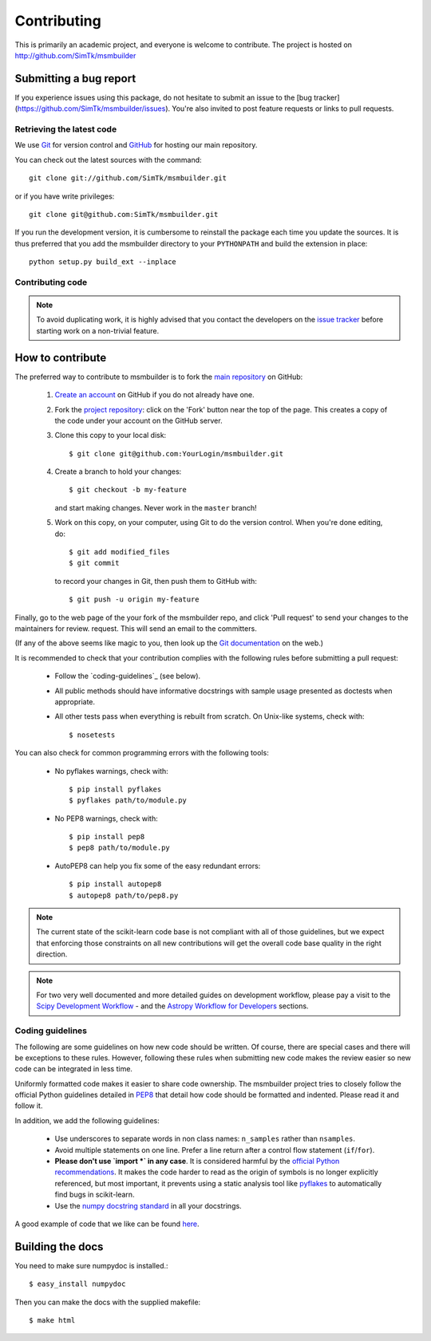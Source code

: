 ============
Contributing
============

This is primarily an academic project, and everyone is welcome to contribute.
The project is hosted on http://github.com/SimTk/msmbuilder

Submitting a bug report
-----------------------
If you experience issues using this package, do not hesitate to submit an issue
to the [bug tracker](https://github.com/SimTk/msmbuilder/issues). You're also
invited to post feature requests or links to pull requests.

Retrieving the latest code
==========================

We use `Git <http://git-scm.com/>`_ for version control and
`GitHub <http://github.com/>`_ for hosting our main repository.

You can check out the latest sources with the command::

    git clone git://github.com/SimTk/msmbuilder.git

or if you have write privileges::

    git clone git@github.com:SimTk/msmbuilder.git

If you run the development version, it is cumbersome to reinstall the
package each time you update the sources. It is thus preferred that
you add the msmbuilder directory to your ``PYTHONPATH`` and build the
extension in place::

    python setup.py build_ext --inplace

Contributing code
=================

.. note::

  To avoid duplicating work, it is highly advised that you contact the
  developers on the `issue tracker <https://github.com/SimTk/msmbuilder/issues>`_ before starting work on a
  non-trivial feature.


How to contribute
-----------------

The preferred way to contribute to msmbuilder is to fork the `main
repository <http://github.com/SimTk/msmbuilder/>`__ on GitHub:

 1. `Create an account <https://github.com/signup/free>`_ on
    GitHub if you do not already have one.

 2. Fork the `project repository
    <http://github.com/SimTk/msmbuilder>`__: click on the 'Fork'
    button near the top of the page. This creates a copy of the code under your
    account on the GitHub server.

 3. Clone this copy to your local disk::

        $ git clone git@github.com:YourLogin/msmbuilder.git

 4. Create a branch to hold your changes::

        $ git checkout -b my-feature

    and start making changes. Never work in the ``master`` branch!

 5. Work on this copy, on your computer, using Git to do the version
    control. When you're done editing, do::

        $ git add modified_files
        $ git commit

    to record your changes in Git, then push them to GitHub with::

        $ git push -u origin my-feature

Finally, go to the web page of the your fork of the msmbuilder repo,
and click 'Pull request' to send your changes to the maintainers for review.
request. This will send an email to the committers.

(If any of the above seems like magic to you, then look up the
`Git documentation <http://git-scm.com/documentation>`_ on the web.)

It is recommended to check that your contribution complies with the following
rules before submitting a pull request:

    * Follow the `coding-guidelines`_ (see below).

    * All public methods should have informative docstrings with sample
      usage presented as doctests when appropriate.

    * All other tests pass when everything is rebuilt from scratch. On
      Unix-like systems, check with::
      
        $ nosetests
    
You can also check for common programming errors with the following tools:

  * No pyflakes warnings, check with::

      $ pip install pyflakes
      $ pyflakes path/to/module.py

  * No PEP8 warnings, check with::

      $ pip install pep8
      $ pep8 path/to/module.py

  * AutoPEP8 can help you fix some of the easy redundant errors::

      $ pip install autopep8
      $ autopep8 path/to/pep8.py
      
.. note::

  The current state of the scikit-learn code base is not compliant with
  all of those guidelines, but we expect that enforcing those constraints
  on all new contributions will get the overall code base quality in the
  right direction.

.. note::

   For two very well documented and more detailed guides on development
   workflow, please pay a visit to the `Scipy Development Workflow
   <http://docs.scipy.org/doc/numpy/dev/gitwash/development_workflow.html>`_ -
   and the `Astropy Workflow for Developers <http://astropy.readthedocs.org/en/latest/development/workflow/development_workflow.html>`_
   sections.


Coding guidelines
=================

The following are some guidelines on how new code should be written. Of
course, there are special cases and there will be exceptions to these
rules. However, following these rules when submitting new code makes
the review easier so new code can be integrated in less time.

Uniformly formatted code makes it easier to share code ownership. The
msmbuilder project tries to closely follow the official Python guidelines
detailed in `PEP8 <http://www.python.org/dev/peps/pep-0008/>`_ that
detail how code should be formatted and indented. Please read it and
follow it.

In addition, we add the following guidelines:

   * Use underscores to separate words in non class names: ``n_samples``
     rather than ``nsamples``.

   * Avoid multiple statements on one line. Prefer a line return after
     a control flow statement (``if``/``for``).

   * **Please don't use `import *` in any case**. It is considered harmful
     by the `official Python recommendations
     <http://docs.python.org/howto/doanddont.html#from-module-import>`_.
     It makes the code harder to read as the origin of symbols is no
     longer explicitly referenced, but most important, it prevents
     using a static analysis tool like `pyflakes
     <http://www.divmod.org/trac/wiki/DivmodPyflakes>`_ to automatically
     find bugs in scikit-learn.

   * Use the `numpy docstring standard
     <https://github.com/numpy/numpy/blob/master/doc/HOWTO_DOCUMENT.rst.txt>`_
     in all your docstrings.


A good example of code that we like can be found `here <https://svn.enthought.com/enthought/browser/sandbox/docs/coding_standard.py>`_.

Building the docs
-----------------
You need to make sure numpydoc is installed.::

  $ easy_install numpydoc

Then you can make the docs with the supplied makefile::

  $ make html 

